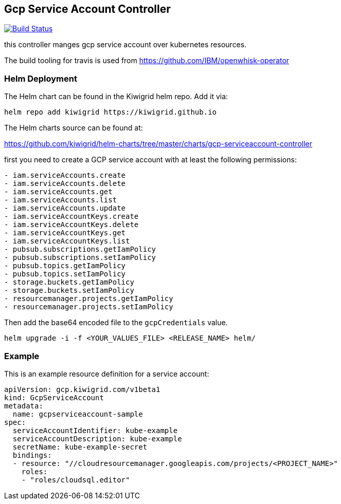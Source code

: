 == Gcp Service Account Controller

image:https://travis-ci.com/kiwigrid/gcp-serviceaccount-controller.svg?branch=master["Build Status", link="https://travis-ci.com/kiwigrid/gcp-serviceaccount-controller"]

this controller manges gcp service account over kubernetes resources.


The build tooling for travis is used from https://github.com/IBM/openwhisk-operator

=== Helm Deployment

The Helm chart can be found in the Kiwigrid helm repo. Add it via:

----
helm repo add kiwigrid https://kiwigrid.github.io
----

The Helm charts source can be found at:

https://github.com/kiwigrid/helm-charts/tree/master/charts/gcp-serviceaccount-controller


first you need to create a GCP service account with at least the following permissions:

----
- iam.serviceAccounts.create
- iam.serviceAccounts.delete
- iam.serviceAccounts.get
- iam.serviceAccounts.list
- iam.serviceAccounts.update
- iam.serviceAccountKeys.create
- iam.serviceAccountKeys.delete
- iam.serviceAccountKeys.get
- iam.serviceAccountKeys.list
- pubsub.subscriptions.getIamPolicy
- pubsub.subscriptions.setIamPolicy
- pubsub.topics.getIamPolicy
- pubsub.topics.setIamPolicy
- storage.buckets.getIamPolicy
- storage.buckets.setIamPolicy
- resourcemanager.projects.getIamPolicy
- resourcemanager.projects.setIamPolicy
----

Then add the base64 encoded file to the `gcpCredentials` value.

----
helm upgrade -i -f <YOUR_VALUES_FILE> <RELEASE_NAME> helm/
----

=== Example

This is an example resource definition for a service account:
[source,yaml]
----
apiVersion: gcp.kiwigrid.com/v1beta1
kind: GcpServiceAccount
metadata:
  name: gcpserviceaccount-sample
spec:
  serviceAccountIdentifier: kube-example
  serviceAccountDescription: kube-example
  secretName: kube-example-secret
  bindings:
  - resource: "//cloudresourcemanager.googleapis.com/projects/<PROJECT_NAME>"
    roles:
    - "roles/cloudsql.editor"
----